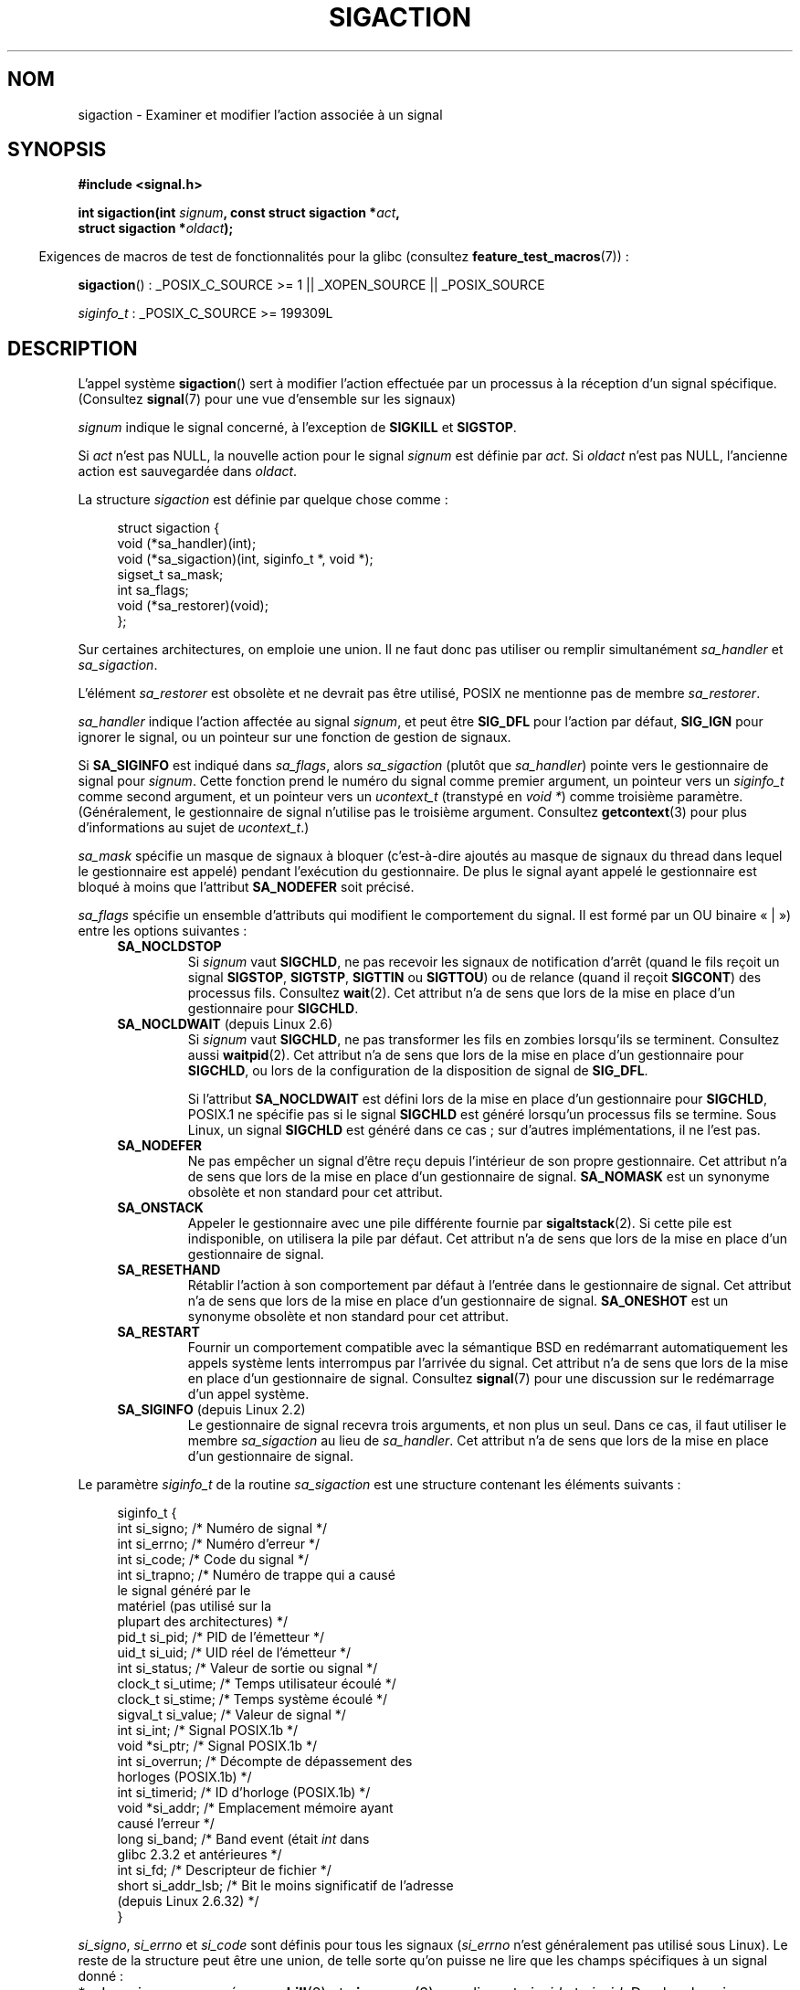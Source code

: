 .\" t
.\" Copyright (c) 1994,1995 Mike Battersby <mib@deakin.edu.au>
.\" and Copyright 2004, 2005 Michael Kerrisk <mtk.manpages@gmail.com>
.\" based on work by faith@cs.unc.edu
.\"
.\" %%%LICENSE_START(VERBATIM)
.\" Permission is granted to make and distribute verbatim copies of this
.\" manual provided the copyright notice and this permission notice are
.\" preserved on all copies.
.\"
.\" Permission is granted to copy and distribute modified versions of this
.\" manual under the conditions for verbatim copying, provided that the
.\" entire resulting derived work is distributed under the terms of a
.\" permission notice identical to this one.
.\"
.\" Since the Linux kernel and libraries are constantly changing, this
.\" manual page may be incorrect or out-of-date.  The author(s) assume no
.\" responsibility for errors or omissions, or for damages resulting from
.\" the use of the information contained herein.  The author(s) may not
.\" have taken the same level of care in the production of this manual,
.\" which is licensed free of charge, as they might when working
.\" professionally.
.\"
.\" Formatted or processed versions of this manual, if unaccompanied by
.\" the source, must acknowledge the copyright and authors of this work.
.\" %%%LICENSE_END
.\"
.\" Modified, aeb, 960424
.\" Modified Fri Jan 31 17:31:20 1997 by Eric S. Raymond <esr@thyrsus.com>
.\" Modified Thu Nov 26 02:12:45 1998 by aeb - add SIGCHLD stuff.
.\" Modified Sat May  8 17:40:19 1999 by Matthew Wilcox
.\"	add POSIX.1b signals
.\" Modified Sat Dec 29 01:44:52 2001 by Evan Jones <ejones@uwaterloo.ca>
.\"	SA_ONSTACK
.\" Modified 2004-11-11 by Michael Kerrisk <mtk.manpages@gmail.com>
.\"	Added mention of SIGCONT under SA_NOCLDSTOP
.\"	Added SA_NOCLDWAIT
.\" Modified 2004-11-17 by Michael Kerrisk <mtk.manpages@gmail.com>
.\"	Updated discussion for POSIX.1-2001 and SIGCHLD and sa_flags.
.\"	Formatting fixes
.\" 2004-12-09, mtk, added SI_TKILL + other minor changes
.\" 2005-09-15, mtk, split sigpending(), sigprocmask(), sigsuspend()
.\"	out of this page into separate pages.
.\" 2010-06-11 Andi Kleen, add hwpoison signal extensions
.\" 2010-06-11 mtk, improvements to discussion of various siginfo_t fields.
.\"
.\"*******************************************************************
.\"
.\" This file was generated with po4a. Translate the source file.
.\"
.\"*******************************************************************
.TH SIGACTION 2 "19 avril 2013" Linux "Manuel du programmeur Linux"
.SH NOM
sigaction \- Examiner et modifier l'action associée à un signal
.SH SYNOPSIS
.nf
\fB#include <signal.h>\fP
.sp
\fBint sigaction(int \fP\fIsignum\fP\fB, const struct sigaction *\fP\fIact\fP\fB,\fP
\fB              struct sigaction *\fP\fIoldact\fP\fB);\fP
.fi
.sp
.in -4n
Exigences de macros de test de fonctionnalités pour la glibc (consultez
\fBfeature_test_macros\fP(7))\ :
.in
.sp
.ad l
\fBsigaction\fP()\ : _POSIX_C_SOURCE\ >=\ 1 || _XOPEN_SOURCE ||
_POSIX_SOURCE

\fIsiginfo_t\fP\ : _POSIX_C_SOURCE >= 199309L
.ad b
.SH DESCRIPTION
L'appel système \fBsigaction\fP() sert à modifier l'action effectuée par un
processus à la réception d'un signal spécifique. (Consultez \fBsignal\fP(7)
pour une vue d'ensemble sur les signaux)
.PP
\fIsignum\fP indique le signal concerné, à l'exception de \fBSIGKILL\fP et
\fBSIGSTOP\fP.
.PP
Si \fIact\fP n'est pas NULL, la nouvelle action pour le signal \fIsignum\fP est
définie par \fIact\fP. Si \fIoldact\fP n'est pas NULL, l'ancienne action est
sauvegardée dans \fIoldact\fP.
.PP
La structure \fIsigaction\fP est définie par quelque chose comme\ :
.sp
.in +4n
.nf
struct sigaction {
    void     (*sa_handler)(int);
    void     (*sa_sigaction)(int, siginfo_t *, void *);
    sigset_t   sa_mask;
    int        sa_flags;
    void     (*sa_restorer)(void);
};
.fi
.in
.PP
Sur certaines architectures, on emploie une union. Il ne faut donc pas
utiliser ou remplir simultanément \fIsa_handler\fP et \fIsa_sigaction\fP.
.PP
L'élément \fIsa_restorer\fP est obsolète et ne devrait pas être utilisé, POSIX
ne mentionne pas de membre \fIsa_restorer\fP.
.PP
\fIsa_handler\fP indique l'action affectée au signal \fIsignum\fP, et peut être
\fBSIG_DFL\fP pour l'action par défaut, \fBSIG_IGN\fP pour ignorer le signal, ou
un pointeur sur une fonction de gestion de signaux.
.PP
Si \fBSA_SIGINFO\fP est indiqué dans \fIsa_flags\fP, alors \fIsa_sigaction\fP (plutôt
que \fIsa_handler\fP) pointe vers le gestionnaire de signal pour
\fIsignum\fP. Cette fonction prend le numéro du signal comme premier argument,
un pointeur vers un \fIsiginfo_t\fP comme second argument, et un pointeur vers
un \fIucontext_t\fP (transtypé en \fIvoid\ *\fP) comme troisième
paramètre. (Généralement, le gestionnaire de signal n'utilise pas le
troisième argument. Consultez \fBgetcontext\fP(3) pour plus d'informations au
sujet de \fIucontext_t\fP.)
.PP
\fIsa_mask\fP spécifie un masque de signaux à bloquer (c'est\-à\-dire ajoutés au
masque de signaux du thread dans lequel le gestionnaire est appelé) pendant
l'exécution du gestionnaire. De plus le signal ayant appelé le gestionnaire
est bloqué à moins que l'attribut \fBSA_NODEFER\fP soit précisé.
.PP
\fIsa_flags\fP spécifie un ensemble d'attributs qui modifient le comportement
du signal. Il est formé par un OU binaire «\ |\ ») entre les options
suivantes\ :
.RS 4
.TP 
\fBSA_NOCLDSTOP\fP
Si \fIsignum\fP vaut \fBSIGCHLD\fP, ne pas recevoir les signaux de notification
d'arrêt (quand le fils reçoit un signal \fBSIGSTOP\fP, \fBSIGTSTP\fP, \fBSIGTTIN\fP
ou \fBSIGTTOU\fP) ou de relance (quand il reçoit \fBSIGCONT\fP) des processus
fils. Consultez \fBwait\fP(2). Cet attribut n'a de sens que lors de la mise en
place d'un gestionnaire pour \fBSIGCHLD\fP.
.TP 
\fBSA_NOCLDWAIT\fP (depuis Linux 2.6)
.\" To be precise: Linux 2.5.60 -- MTK
Si \fIsignum\fP vaut \fBSIGCHLD\fP, ne pas transformer les fils en zombies
lorsqu'ils se terminent. Consultez aussi \fBwaitpid\fP(2). Cet attribut n'a de
sens que lors de la mise en place d'un gestionnaire pour \fBSIGCHLD\fP, ou lors
de la configuration de la disposition de signal de \fBSIG_DFL\fP.

Si l'attribut \fBSA_NOCLDWAIT\fP est défini lors de la mise en place d'un
gestionnaire pour \fBSIGCHLD\fP, POSIX.1 ne spécifie pas si le signal
\fBSIGCHLD\fP est généré lorsqu'un processus fils se termine. Sous Linux, un
signal \fBSIGCHLD\fP est généré dans ce cas\ ; sur d'autres implémentations, il
ne l'est pas.
.TP 
\fBSA_NODEFER\fP
Ne pas empêcher un signal d'être reçu depuis l'intérieur de son propre
gestionnaire. Cet attribut n'a de sens que lors de la mise en place d'un
gestionnaire de signal. \fBSA_NOMASK\fP est un synonyme obsolète et non
standard pour cet attribut.
.TP 
\fBSA_ONSTACK\fP
Appeler le gestionnaire avec une pile différente fournie par
\fBsigaltstack\fP(2). Si cette pile est indisponible, on utilisera la pile par
défaut. Cet attribut n'a de sens que lors de la mise en place d'un
gestionnaire de signal.
.TP 
\fBSA_RESETHAND\fP
Rétablir l'action à son comportement par défaut à l'entrée dans le
gestionnaire de signal. Cet attribut n'a de sens que lors de la mise en
place d'un gestionnaire de signal. \fBSA_ONESHOT\fP est un synonyme obsolète et
non standard pour cet attribut.
.TP 
\fBSA_RESTART\fP
Fournir un comportement compatible avec la sémantique BSD en redémarrant
automatiquement les appels système lents interrompus par l'arrivée du
signal. Cet attribut n'a de sens que lors de la mise en place d'un
gestionnaire de signal. Consultez \fBsignal\fP(7) pour une discussion sur le
redémarrage d'un appel système.
.TP 
\fBSA_SIGINFO\fP (depuis Linux 2.2)
.\" (The
.\" .I sa_sigaction
.\" field was added in Linux 2.1.86.)
Le gestionnaire de signal recevra trois arguments, et non plus un seul. Dans
ce cas, il faut utiliser le membre \fIsa_sigaction\fP au lieu de
\fIsa_handler\fP. Cet attribut n'a de sens que lors de la mise en place d'un
gestionnaire de signal.
.RE
.PP
Le paramètre \fIsiginfo_t\fP de la routine \fIsa_sigaction\fP est une structure
contenant les éléments suivants\ :
.sp
.in +4n
.nf
.\" FIXME
.\" si_trapno seems to be only used on SPARC and Alpha;
.\" this page could use a little more detail on its purpose there.
.\" In the kernel: si_tid
siginfo_t {
    int      si_signo;    /* Numéro de signal           */
    int      si_errno;    /* Numéro d'erreur            */
    int      si_code;     /* Code du signal             */
    int      si_trapno;   /* Numéro de trappe qui a causé
                             le signal généré par le
                             matériel (pas utilisé sur la
                             plupart des architectures) */
    pid_t    si_pid;      /* PID de l'émetteur          */
    uid_t    si_uid;      /* UID réel de l'émetteur     */
    int      si_status;   /* Valeur de sortie ou signal */
    clock_t  si_utime;    /* Temps utilisateur écoulé   */
    clock_t  si_stime;    /* Temps système écoulé       */
    sigval_t si_value;    /* Valeur de signal           */
    int      si_int;      /* Signal POSIX.1b            */
    void    *si_ptr;      /* Signal POSIX.1b            */
    int      si_overrun;  /* Décompte de dépassement des
                             horloges\ (POSIX.1b)        */
    int      si_timerid;  /* ID d'horloge (POSIX.1b)    */
    void    *si_addr;     /* Emplacement mémoire ayant
                             causé l'erreur             */
    long     si_band;     /* Band event (était \fIint\fP dans
                             glibc 2.3.2 et antérieures */
    int      si_fd;       /* Descripteur de fichier     */
    short    si_addr_lsb; /* Bit le moins significatif de l'adresse
                             (depuis Linux 2.6.32)   */
}
.fi
.in

\fIsi_signo\fP, \fIsi_errno\fP et \fIsi_code\fP sont définis pour tous les signaux
(\fIsi_errno\fP n'est généralement pas utilisé sous Linux). Le reste de la
structure peut être une union, de telle sorte qu'on puisse ne lire que les
champs spécifiques à un signal donné\ :
.IP * 2
Les signaux envoyés avec \fBkill\fP(2) et \fBsigqueue\fP(3) remplissent \fIsi_pid\fP
et \fIsi_uid\fP. De plus, les signaux envoyés avec \fBsigqueue\fP(3) remplissent
\fIsi_int\fP et \fIsi_ptr\fP avec les valeurs indiquées par l'émetteur du signal\ ;
consultez \fBsigqueue\fP(3) pour plus de détails.
.IP *
Les signaux envoyés par les horloges POSIX.1b (depuis Linux\ 2.6) remplissent
\fIsi_overrun\fP et \fIsi_timerid\fP. Le champ \fIsi_timerid\fP est un identifiant
interne utilisé par le noyau pour identifier l'horloge\ ; ce n'est pas la
même chose que l'identifient d'horloge renvoyé par \fBtimer_create\fP(2). Le
champ \fIsi_overrun\fP est le compteur de dépassement de l'horloge\ ; il s'agit
de la même information renvoyée par un appel à \fBtimer_getoverrun\fP(2). Ces
champs sont des extensions Linux non standard.
.IP *
Les signaux envoyés pour les notifications de files de messages (voyez la
description de \fBSIGEV_SIGNAL\fP dans \fBmq_notify\fP(3)) remplissent
\fIsi_int\fP/\fIsi_ptr\fP avec la valeur \fIsigev_value\fP fournie à
\fBmq_notify\fP(3)\ ; \fIsi_pid\fP avec l'identifiant du processus de l'émetteur du
message\ ; et \fIsi_uid\fP avec l'identifiant d'utilisateur réel de l'émetteur
du message.
.IP *
.\" FIXME .
.\" When si_utime and si_stime where originally implemented, the
.\" measurement unit was HZ, which was the same as clock ticks
.\" (sysconf(_SC_CLK_TCK)).  In 2.6, HZ became configurable, and
.\" was *still* used as the unit to return the info these fields,
.\" with the result that the field values depended on the the
.\" configured HZ.  Of course, the should have been measured in
.\" USER_HZ instead, so that sysconf(_SC_CLK_TCK) could be used to
.\" convert to seconds.  I have a queued patch to fix this:
.\" http://thread.gmane.org/gmane.linux.kernel/698061/ .
.\" This patch made it into 2.6.27.
.\" But note that these fields still don't return the times of
.\" waited-for children (as is done by getrusage() and times()
.\" and wait4()).  Solaris 8 does include child times.
\fBSIGCHLD\fP remplit \fIsi_pid\fP, \fIsi_uid\fP, \fIsi_status\fP, \fIsi_utime\fP et
\fIsi_stime\fP, pour fournir des informations au sujet des fils. Le champ
\fIsi_pid\fP est l'identifiant de processus du fils\ ; \fIsi_uid\fP est
l'identifiant d'utilisateur réel du fils. Le champ \fIsi_status\fP contient le
code de sortie du fils (si \fIsi_code\fP vaut \fBCLD_EXITED\fP), ou le numéro du
signal qui a changé l'etat du processus. Les champs \fIsi_utime\fP et
\fIsi_stime\fP comprennent les temps utilisateur et système utilisé par le
processus fils\ ; ces champs ne comprennent pas le temps utilisé par les fils
lorsqu'ils sont attendus (au contraire de \fBgetrusage\fP(2) et
\fBtime\fP(2)). Dans les noyaux antérieurs à la version 2.6, et depuis la
version 2.6.27, ces champs renvoient le temps CPU en unité de
\fIsysconf(_SC_CLK_TCK)\fP. Dans les noyaux de la série 2.6, avant le noyau
2.6.27, un bogue faisait que ces champs renvoyaient des temps mesurés en
jiffy système (consultez \fBtime\fP(7)).
.IP *
.\" FIXME SIGTRAP also sets the following for ptrace_notify() ?
.\"     info.si_code = exit_code;
.\"     info.si_pid = task_pid_vnr(current);
.\"     info.si_uid = current_uid();  /* Real UID */
\fBSIGILL\fP, \fBSIGFPE\fP, \fBSIGSEGV\fP, \fBSIGBUS\fP et \fBSIGTRAP\fP remplissent
\fIsi_addr\fP avec l'adresse de l'erreur. Sur certaines architectures, ces
signaux remplissent aussi le champ \fIsi_trapno\fP. Certaines catégories
d'erreurs de \fBSIGBUS\fP, en particulier \fBBUS_MCEERR_AO\fP et \fBBUS_MCEERR_AR\fP,
remplissent aussi le champ \fIsi_addr_lsb\fP, qui contient le bit le moins
significatif de l'erreur signalée, et permet donc de connaitre l'étendue de
la corruption des données. Par exemple, si une page entière est corrompue,
\fIsi_addr_lsb\fP contient \fIlog2(sysconf(_SC_PAGESIZE))\fP. \fBBUS_MCERR_*\fP et
\fIsi_addr_lsb\fP sont des extensions spécifiques à Linux.
.IP *
\fBSIGPOLL\fP/\fBSIGIO\fP (synonymes sous Linux) remplissent \fIsi_band\fP et
\fIsi_fd\fP. L'événement \fIsi_band\fP est un masque de bits contenant les mêmes
valeurs que celles qui sont remplies dans le champ \fIrevents\fP par
\fBpoll\fP(2). Le champ \fIsi_fd\fP donne le descripteur de fichiers sur lequel
l'événement d'entrées\-sorties s'est produit.
.PP
\fIsi_code\fP est une valeur (pas un masque de bits) qui indique pourquoi ce
signal a été envoyé. La liste suivante indique les valeurs que peut prendre
\fIsi_code\fP pour n'importe quel signal, avec la raison associée.
.RS 4
.TP  15
\fBSI_USER\fP
\fBkill\fP(2)
.TP 
\fBSI_KERNEL\fP
Envoyé par le noyau.
.TP 
\fBSI_QUEUE\fP
\fBsigqueue\fP(3)
.TP 
\fBSI_TIMER\fP
Fin d'une temporisation POSIX
.TP 
\fBSI_MESGQ\fP
Changement d'état d'une file de messages (depuis Linux 2.6.6)\ ; consultez
\fBmq_notify\fP(3)
.TP 
\fBSI_ASYNCIO\fP
Fin d'une AIO
.TP 
\fBSI_SIGIO\fP
\fBSIGIO\fP avec file d'attente (seulement dans les noyaux Linux jusqu'aux
versions\ 2.2\ ; à partir de Linux\ 2.4, \fBSIGIO\fP/\fBSIGPOLL\fP remplit \fIsi_code\fP
de la façon décrite plus bas).
.TP 
\fBSI_TKILL\fP
.\" SI_DETHREAD is defined in 2.6.9 sources, but isn't implemented
.\" It appears to have been an idea that was tried during 2.5.6
.\" through to 2.5.24 and then was backed out.
\fBtkill\fP(2) ou \fBtgkill\fP(2) (depuis Linux 2.4.19)
.RE
.PP
Les valeurs suivantes peuvent être prises par \fIsi_code\fP pour un signal
\fBSIGILL\fP\ :
.RS 4
.TP  15
\fBILL_ILLOPC\fP
opcode illégal
.TP 
\fBILL_ILLOPN\fP
opérande illégale
.TP 
\fBILL_ILLADR\fP
mode d'adressage illégal
.TP 
\fBILL_ILLTRP\fP
trappe illégale
.TP 
\fBILL_PRVOPC\fP
opcode privilégié
.TP 
\fBILL_PRVREG\fP
registre privilégié
.TP 
\fBILL_COPROC\fP
erreur de coprocesseur
.TP 
\fBILL_BADSTK\fP
erreur interne de pile
.RE
.PP
Les valeurs suivantes peuvent être prises par \fIsi_code\fP pour un signal
\fBSIGFPE\fP\ :
.RS 4
.TP  15
\fBFPE_INTDIV\fP
division entière par zéro
.TP 
\fBFPE_INTOVF\fP
débordement entier
.TP 
\fBFPE_FLTDIV\fP
division flottante par zéro
.TP 
\fBFPE_FLTOVF\fP
débordement flottant
.TP 
\fBFPE_FLTUND\fP
débordement inférieur flottant
.TP 
\fBFPE_FLTRES\fP
résultat flottant inexact
.TP 
\fBFPE_FLTINV\fP
opération flottante invalide
.TP 
\fBFPE_FLTSUB\fP
indice hors intervalle
.RE
.PP
Les valeurs suivantes peuvent être prises par \fIsi_code\fP pour un signal
\fBSIGSEGV\fP\ :
.RS 4
.TP  15
\fBSEGV_MAPERR\fP
adresse sans objet
.TP 
\fBSEGV_ACCERR\fP
permissions invalides pour l'objet
.RE
.PP
Les valeurs suivantes peuvent être prises par \fIsi_code\fP pour un signal
\fBSIGBUS\fP\ :
.RS 4
.TP  15
\fBBUS_ADRALN\fP
alignement d'adresse invalide
.TP 
\fBBUS_ADRERR\fP
adresse physique inexistante
.TP 
\fBBUS_OBJERR\fP
erreur matérielle spécifique
.TP 
\fBBUS_MCEERR_AR\fP (depuis Linux 2.6.32)
erreur mémoire matérielle consommée lors de vérification de la machine\ ;
action requise.
.TP 
\fBBUS_MCEERR_AO\fP (depuis Linux 2.6.32)
erreur mémoire matérielle détectée dans le processus mais non consommée\ ;
action optionnelle.
.RE
.PP
Les valeurs suivantes peuvent être prises par \fIsi_code\fP pour un signal
\fBSIGTRAP\fP\ :
.RS 4
.TP  15
\fBTRAP_BRKPT\fP
point d'arrêt du processus
.TP 
\fBTRAP_TRACE\fP
suivi d'exécution du processus
.TP 
\fBTRAP_BRANCH\fP (depuis Linux 2.4)
suivi des branches prises par le processus
.TP 
\fBTRAP_HWBKPT\fP (depuis Linux 2.4)
point d'arrêt/point à surveiller matériels
.RE
.PP
Les valeurs suivantes peuvent être prises par \fIsi_code\fP pour un signal
\fBSIGCHLD\fP\ :
.RS 4
.TP  15
\fBCLD_EXITED\fP
fils terminé normalement
.TP 
\fBCLD_KILLED\fP
fils tué par un signal
.TP 
\fBCLD_DUMPED\fP
fils terminé anormalement
.TP 
\fBCLD_TRAPPED\fP
fils en cours de suivi
.TP 
\fBCLD_STOPPED\fP
fils arrêté
.TP 
\fBCLD_CONTINUED\fP
fils arrêté a redémarré (depuis Linux 2.6.9)
.RE
.PP
Les valeurs suivantes peuvent être prises par \fIsi_code\fP pour un signal
\fBSIGIO\fP/\fBSIGPOLL\fP\ :
.RS 4
.TP  15
\fBPOLL_IN\fP
données disponibles en entrée
.TP 
\fBPOLL_OUT\fP
tampons de sortie libres
.TP 
\fBPOLL_MSG\fP
message disponible en entrée
.TP 
\fBPOLL_ERR\fP
erreur d'entrée\-sortie
.TP 
\fBPOLL_PRI\fP
entrée haute priorité disponible
.TP 
\fBPOLL_HUP\fP
périphérique débranché
.RE
.SH "VALEUR RENVOYÉE"
\fBsigaction\fP() renvoie 0 s'il réussit. En cas d'erreur, \-1 est renvoyé et
\fIerrno\fP contient le code d'erreur.
.SH ERREURS
.TP 
\fBEFAULT\fP
\fIact\fP ou \fIoldact\fP pointent en\-dehors de l'espace d'adressage accessible.
.TP 
\fBEINVAL\fP
Un signal invalide est indiqué. Ceci se produit également si l'on tente de
modifier l'action associée aux signaux \fBSIGKILL\fP ou \fBSIGSTOP\fP, qui ne
peuvent pas être interceptés ou ignorés.
.SH CONFORMITÉ
.\" SVr4 does not document the EINTR condition.
POSIX.1\-2001, SVr4.
.SH NOTES
Un fils créé par \fBfork\fP(2) hérite d'une copie des dispositions de signaux
de son père. Lors d'un \fBexecve\fP(2), les dispositions des signaux pris en
charge sont remises aux valeurs par défaut\ ; les dispositions des signaux
ignorés ne sont pas modifiées.

Comme spécifié par POSIX, le comportement d'un processus est indéfini après
la réception d'un signal \fBSIGFPE\fP, \fBSIGILL\fP, ou \fBSIGSEGV\fP qui n'a pas été
engendré par une fonction \fBkill\fP(2) ou \fBraise\fP(3). La division entière par
zéro a un résultat indéfini, sur certaines architectures elle déclenche un
signal \fBSIGFPE\fP. De même, diviser l'entier le plus négatif par \-1 peut
déclencher \fBSIGFPE\fP.
.PP
POSIX.1\-1990 interdisait d'ignorer \fBSIGCHLD\fP avec \fBSIG_IGN\fP. POSIX.1\-2001
l'autorise, et ignorer \fBSIGCHLD\fP permet donc d'éviter la création de
zombies (consultez \fBwait\fP(2)). Cependant, les comportements historiques de
BSD et de System\ V quand \fBSIGCHLD\fP est ignoré diffèrent, donc la seule
méthode complètement portable pour s'assurer que les fils ne deviennent pas
des zombies à leur terminaison est d'intercepter le signal \fBSIGCHLD\fP et
d'invoquer \fBwait\fP(2) ou équivalent.
.PP
POSIX.1\-1990 ne documentait que \fBSA_NOCLDSTOP\fP. POSIX.1\-2001 a ajouté
\fBSA_NOCLDWAIT\fP, \fBSA_RESETHAND\fP, \fBSA_NODEFER\fP et
\fBSA_SIGINFO\fP. L'utilisation de ces dernières valeurs dans \fIsa_flags\fP peut
être moins portable dans les applications censées s'exécuter sur des
implémentations UNIX anciennes.
.PP
L'option \fBSA_RESETHAND\fP est compatible avec l'option SVr4 du même nom.
.PP
L'option \fBSA_NODEFER\fP est compatible avec l'option SVr4 du même nom pour
les noyaux 1.3.9 et ultérieurs. Pour les noyaux plus anciens, Linux
autorisera la réception de tous les signaux et pas seulement celui qui vient
de se déclencher (écrasant effectivement \fIsa_mask\fP ).
.PP
\fBsigaction\fP() peut être appelé avec un second argument à NULL pour obtenir
le gestionnaire de signaux actuel. On peut aussi vérifier si un signal est
valide sur la machine actuelle en l'appelant avec les deuxième et troisième
arguments qui valent NULL.
.PP
Il est impossible de bloquer \fBSIGKILL\fP or \fBSIGSTOP\fP (en les indiquant dans
\fIsa_mask\fP). Les tentatives seront ignorées silencieusement.
.PP
Consultez \fBsigsetops\fP(3) pour les détails concernant les ensembles de
signaux.
.PP
Consultez \fBsignal\fP(7) pour une liste de fonctions sûres pour les signaux
asynchrones qui peuvent être appelée dans les gestionnaires de signaux.
.SS "Non documenté"
Avant l'introduction de l'attribut \fBSA_SIGINFO\fP il était déjà possible
d'obtenir des informations supplémentaires, en ajoutant au \fIsa_handler\fP un
second paramètre de type \fIstruct sigcontext\fP. On peut retrouver ceci dans
les sources du noyau Linux. Ce mécanisme est désormais obsolète.
.SH BOGUES
Dans les noyaux jusqu'à 2.6.13 inclus, indiquer \fBSA_NODEFER\fP dans
\fIsa_flags\fP empêchait non seulement le signal reçu d'être masqué pendant
l'exécution du gestionnaire, mais empêchait également les signaux de
\fIsa_mask\fP d'être masqués. Ce bogue a été corrigé dans Linux 2.6.14.
.SH EXEMPLE
Consultez \fBmprotect\fP(2).
.SH "VOIR AUSSI"
\fBkill\fP(1), \fBkill\fP(2), \fBkillpg\fP(2), \fBpause\fP(2), \fBsigaltstack\fP(2),
\fBsignal\fP(2), \fBsignalfd\fP(2), \fBsigpending\fP(2), \fBsigprocmask\fP(2),
\fBsigsuspend\fP(2), \fBwait\fP(2), \fBraise\fP(3), \fBsiginterrupt\fP(3),
\fBsigqueue\fP(3), \fBsigsetops\fP(3), \fBsigvec\fP(3), \fBcore\fP(5), \fBsignal\fP(7)
.SH COLOPHON
Cette page fait partie de la publication 3.52 du projet \fIman\-pages\fP
Linux. Une description du projet et des instructions pour signaler des
anomalies peuvent être trouvées à l'adresse
\%http://www.kernel.org/doc/man\-pages/.
.SH TRADUCTION
Depuis 2010, cette traduction est maintenue à l'aide de l'outil
po4a <http://po4a.alioth.debian.org/> par l'équipe de
traduction francophone au sein du projet perkamon
<http://perkamon.alioth.debian.org/>.
.PP
Christophe Blaess <http://www.blaess.fr/christophe/> (1996-2003),
Alain Portal <http://manpagesfr.free.fr/> (2003-2006).
Julien Cristau et l'équipe francophone de traduction de Debian\ (2006-2009).
.PP
Veuillez signaler toute erreur de traduction en écrivant à
<perkamon\-fr@traduc.org>.
.PP
Vous pouvez toujours avoir accès à la version anglaise de ce document en
utilisant la commande
«\ \fBLC_ALL=C\ man\fR \fI<section>\fR\ \fI<page_de_man>\fR\ ».
